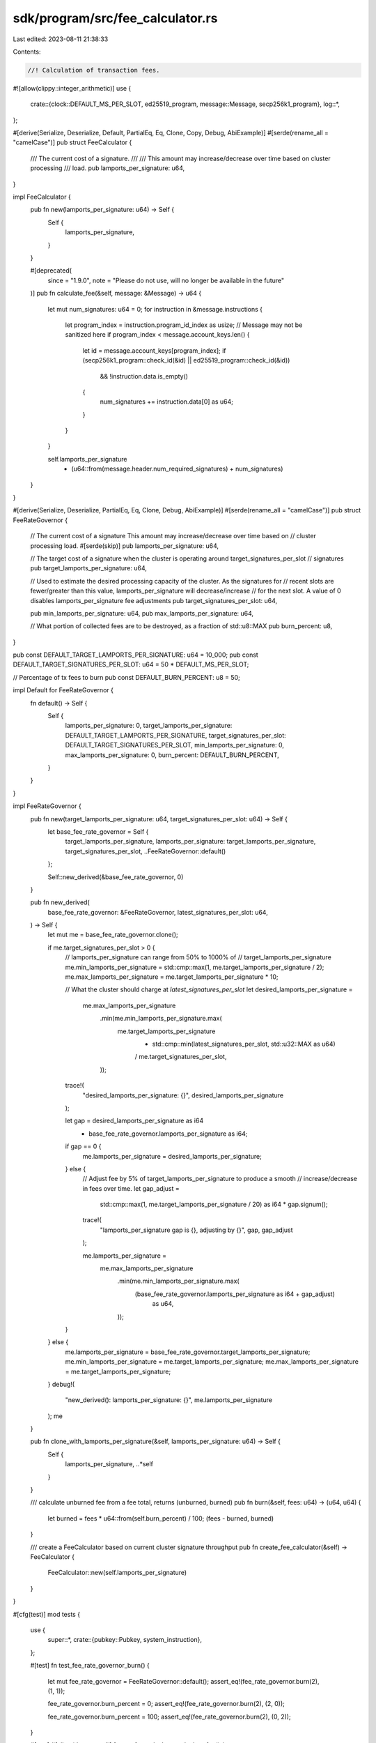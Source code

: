 sdk/program/src/fee_calculator.rs
=================================

Last edited: 2023-08-11 21:38:33

Contents:

.. code-block:: rs

    //! Calculation of transaction fees.

#![allow(clippy::integer_arithmetic)]
use {
    crate::{clock::DEFAULT_MS_PER_SLOT, ed25519_program, message::Message, secp256k1_program},
    log::*,
};

#[derive(Serialize, Deserialize, Default, PartialEq, Eq, Clone, Copy, Debug, AbiExample)]
#[serde(rename_all = "camelCase")]
pub struct FeeCalculator {
    /// The current cost of a signature.
    ///
    /// This amount may increase/decrease over time based on cluster processing
    /// load.
    pub lamports_per_signature: u64,
}

impl FeeCalculator {
    pub fn new(lamports_per_signature: u64) -> Self {
        Self {
            lamports_per_signature,
        }
    }

    #[deprecated(
        since = "1.9.0",
        note = "Please do not use, will no longer be available in the future"
    )]
    pub fn calculate_fee(&self, message: &Message) -> u64 {
        let mut num_signatures: u64 = 0;
        for instruction in &message.instructions {
            let program_index = instruction.program_id_index as usize;
            // Message may not be sanitized here
            if program_index < message.account_keys.len() {
                let id = message.account_keys[program_index];
                if (secp256k1_program::check_id(&id) || ed25519_program::check_id(&id))
                    && !instruction.data.is_empty()
                {
                    num_signatures += instruction.data[0] as u64;
                }
            }
        }

        self.lamports_per_signature
            * (u64::from(message.header.num_required_signatures) + num_signatures)
    }
}

#[derive(Serialize, Deserialize, PartialEq, Eq, Clone, Debug, AbiExample)]
#[serde(rename_all = "camelCase")]
pub struct FeeRateGovernor {
    // The current cost of a signature  This amount may increase/decrease over time based on
    // cluster processing load.
    #[serde(skip)]
    pub lamports_per_signature: u64,

    // The target cost of a signature when the cluster is operating around target_signatures_per_slot
    // signatures
    pub target_lamports_per_signature: u64,

    // Used to estimate the desired processing capacity of the cluster.  As the signatures for
    // recent slots are fewer/greater than this value, lamports_per_signature will decrease/increase
    // for the next slot.  A value of 0 disables lamports_per_signature fee adjustments
    pub target_signatures_per_slot: u64,

    pub min_lamports_per_signature: u64,
    pub max_lamports_per_signature: u64,

    // What portion of collected fees are to be destroyed, as a fraction of std::u8::MAX
    pub burn_percent: u8,
}

pub const DEFAULT_TARGET_LAMPORTS_PER_SIGNATURE: u64 = 10_000;
pub const DEFAULT_TARGET_SIGNATURES_PER_SLOT: u64 = 50 * DEFAULT_MS_PER_SLOT;

// Percentage of tx fees to burn
pub const DEFAULT_BURN_PERCENT: u8 = 50;

impl Default for FeeRateGovernor {
    fn default() -> Self {
        Self {
            lamports_per_signature: 0,
            target_lamports_per_signature: DEFAULT_TARGET_LAMPORTS_PER_SIGNATURE,
            target_signatures_per_slot: DEFAULT_TARGET_SIGNATURES_PER_SLOT,
            min_lamports_per_signature: 0,
            max_lamports_per_signature: 0,
            burn_percent: DEFAULT_BURN_PERCENT,
        }
    }
}

impl FeeRateGovernor {
    pub fn new(target_lamports_per_signature: u64, target_signatures_per_slot: u64) -> Self {
        let base_fee_rate_governor = Self {
            target_lamports_per_signature,
            lamports_per_signature: target_lamports_per_signature,
            target_signatures_per_slot,
            ..FeeRateGovernor::default()
        };

        Self::new_derived(&base_fee_rate_governor, 0)
    }

    pub fn new_derived(
        base_fee_rate_governor: &FeeRateGovernor,
        latest_signatures_per_slot: u64,
    ) -> Self {
        let mut me = base_fee_rate_governor.clone();

        if me.target_signatures_per_slot > 0 {
            // lamports_per_signature can range from 50% to 1000% of
            // target_lamports_per_signature
            me.min_lamports_per_signature = std::cmp::max(1, me.target_lamports_per_signature / 2);
            me.max_lamports_per_signature = me.target_lamports_per_signature * 10;

            // What the cluster should charge at `latest_signatures_per_slot`
            let desired_lamports_per_signature =
                me.max_lamports_per_signature
                    .min(me.min_lamports_per_signature.max(
                        me.target_lamports_per_signature
                            * std::cmp::min(latest_signatures_per_slot, std::u32::MAX as u64)
                            / me.target_signatures_per_slot,
                    ));

            trace!(
                "desired_lamports_per_signature: {}",
                desired_lamports_per_signature
            );

            let gap = desired_lamports_per_signature as i64
                - base_fee_rate_governor.lamports_per_signature as i64;

            if gap == 0 {
                me.lamports_per_signature = desired_lamports_per_signature;
            } else {
                // Adjust fee by 5% of target_lamports_per_signature to produce a smooth
                // increase/decrease in fees over time.
                let gap_adjust =
                    std::cmp::max(1, me.target_lamports_per_signature / 20) as i64 * gap.signum();

                trace!(
                    "lamports_per_signature gap is {}, adjusting by {}",
                    gap,
                    gap_adjust
                );

                me.lamports_per_signature =
                    me.max_lamports_per_signature
                        .min(me.min_lamports_per_signature.max(
                            (base_fee_rate_governor.lamports_per_signature as i64 + gap_adjust)
                                as u64,
                        ));
            }
        } else {
            me.lamports_per_signature = base_fee_rate_governor.target_lamports_per_signature;
            me.min_lamports_per_signature = me.target_lamports_per_signature;
            me.max_lamports_per_signature = me.target_lamports_per_signature;
        }
        debug!(
            "new_derived(): lamports_per_signature: {}",
            me.lamports_per_signature
        );
        me
    }

    pub fn clone_with_lamports_per_signature(&self, lamports_per_signature: u64) -> Self {
        Self {
            lamports_per_signature,
            ..*self
        }
    }

    /// calculate unburned fee from a fee total, returns (unburned, burned)
    pub fn burn(&self, fees: u64) -> (u64, u64) {
        let burned = fees * u64::from(self.burn_percent) / 100;
        (fees - burned, burned)
    }

    /// create a FeeCalculator based on current cluster signature throughput
    pub fn create_fee_calculator(&self) -> FeeCalculator {
        FeeCalculator::new(self.lamports_per_signature)
    }
}

#[cfg(test)]
mod tests {
    use {
        super::*,
        crate::{pubkey::Pubkey, system_instruction},
    };

    #[test]
    fn test_fee_rate_governor_burn() {
        let mut fee_rate_governor = FeeRateGovernor::default();
        assert_eq!(fee_rate_governor.burn(2), (1, 1));

        fee_rate_governor.burn_percent = 0;
        assert_eq!(fee_rate_governor.burn(2), (2, 0));

        fee_rate_governor.burn_percent = 100;
        assert_eq!(fee_rate_governor.burn(2), (0, 2));
    }

    #[test]
    #[allow(deprecated)]
    fn test_fee_calculator_calculate_fee() {
        // Default: no fee.
        let message = Message::default();
        assert_eq!(FeeCalculator::default().calculate_fee(&message), 0);

        // No signature, no fee.
        assert_eq!(FeeCalculator::new(1).calculate_fee(&message), 0);

        // One signature, a fee.
        let pubkey0 = Pubkey::from([0; 32]);
        let pubkey1 = Pubkey::from([1; 32]);
        let ix0 = system_instruction::transfer(&pubkey0, &pubkey1, 1);
        let message = Message::new(&[ix0], Some(&pubkey0));
        assert_eq!(FeeCalculator::new(2).calculate_fee(&message), 2);

        // Two signatures, double the fee.
        let ix0 = system_instruction::transfer(&pubkey0, &pubkey1, 1);
        let ix1 = system_instruction::transfer(&pubkey1, &pubkey0, 1);
        let message = Message::new(&[ix0, ix1], Some(&pubkey0));
        assert_eq!(FeeCalculator::new(2).calculate_fee(&message), 4);
    }

    #[test]
    #[allow(deprecated)]
    fn test_fee_calculator_calculate_fee_secp256k1() {
        use crate::instruction::Instruction;
        let pubkey0 = Pubkey::from([0; 32]);
        let pubkey1 = Pubkey::from([1; 32]);
        let ix0 = system_instruction::transfer(&pubkey0, &pubkey1, 1);
        let mut secp_instruction = Instruction {
            program_id: crate::secp256k1_program::id(),
            accounts: vec![],
            data: vec![],
        };
        let mut secp_instruction2 = Instruction {
            program_id: crate::secp256k1_program::id(),
            accounts: vec![],
            data: vec![1],
        };

        let message = Message::new(
            &[
                ix0.clone(),
                secp_instruction.clone(),
                secp_instruction2.clone(),
            ],
            Some(&pubkey0),
        );
        assert_eq!(FeeCalculator::new(1).calculate_fee(&message), 2);

        secp_instruction.data = vec![0];
        secp_instruction2.data = vec![10];
        let message = Message::new(&[ix0, secp_instruction, secp_instruction2], Some(&pubkey0));
        assert_eq!(FeeCalculator::new(1).calculate_fee(&message), 11);
    }

    #[test]
    fn test_fee_rate_governor_derived_default() {
        solana_logger::setup();

        let f0 = FeeRateGovernor::default();
        assert_eq!(
            f0.target_signatures_per_slot,
            DEFAULT_TARGET_SIGNATURES_PER_SLOT
        );
        assert_eq!(
            f0.target_lamports_per_signature,
            DEFAULT_TARGET_LAMPORTS_PER_SIGNATURE
        );
        assert_eq!(f0.lamports_per_signature, 0);

        let f1 = FeeRateGovernor::new_derived(&f0, DEFAULT_TARGET_SIGNATURES_PER_SLOT);
        assert_eq!(
            f1.target_signatures_per_slot,
            DEFAULT_TARGET_SIGNATURES_PER_SLOT
        );
        assert_eq!(
            f1.target_lamports_per_signature,
            DEFAULT_TARGET_LAMPORTS_PER_SIGNATURE
        );
        assert_eq!(
            f1.lamports_per_signature,
            DEFAULT_TARGET_LAMPORTS_PER_SIGNATURE / 2
        ); // min
    }

    #[test]
    fn test_fee_rate_governor_derived_adjust() {
        solana_logger::setup();

        let mut f = FeeRateGovernor {
            target_lamports_per_signature: 100,
            target_signatures_per_slot: 100,
            ..FeeRateGovernor::default()
        };
        f = FeeRateGovernor::new_derived(&f, 0);

        // Ramp fees up
        let mut count = 0;
        loop {
            let last_lamports_per_signature = f.lamports_per_signature;

            f = FeeRateGovernor::new_derived(&f, std::u64::MAX);
            info!("[up] f.lamports_per_signature={}", f.lamports_per_signature);

            // some maximum target reached
            if f.lamports_per_signature == last_lamports_per_signature {
                break;
            }
            // shouldn't take more than 1000 steps to get to minimum
            assert!(count < 1000);
            count += 1;
        }

        // Ramp fees down
        let mut count = 0;
        loop {
            let last_lamports_per_signature = f.lamports_per_signature;
            f = FeeRateGovernor::new_derived(&f, 0);

            info!(
                "[down] f.lamports_per_signature={}",
                f.lamports_per_signature
            );

            // some minimum target reached
            if f.lamports_per_signature == last_lamports_per_signature {
                break;
            }

            // shouldn't take more than 1000 steps to get to minimum
            assert!(count < 1000);
            count += 1;
        }

        // Arrive at target rate
        let mut count = 0;
        while f.lamports_per_signature != f.target_lamports_per_signature {
            f = FeeRateGovernor::new_derived(&f, f.target_signatures_per_slot);
            info!(
                "[target] f.lamports_per_signature={}",
                f.lamports_per_signature
            );
            // shouldn't take more than 100 steps to get to target
            assert!(count < 100);
            count += 1;
        }
    }
}


